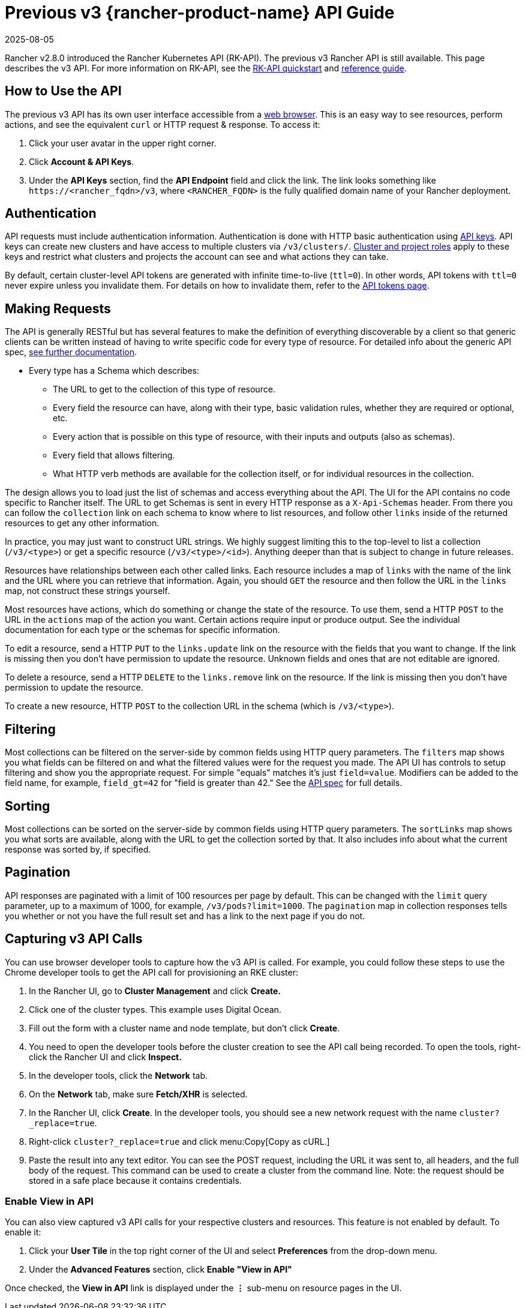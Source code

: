 = Previous v3 {rancher-product-name} API Guide
:revdate: 2025-08-05
:page-revdate: {revdate}

Rancher v2.8.0 introduced the Rancher Kubernetes API (RK-API). The previous v3 Rancher API is still available. This page describes the v3 API. For more information on RK-API, see the xref:api/quickstart.adoc[RK-API quickstart] and xref:api/reference.adoc[reference guide].

== How to Use the API

The previous v3 API has its own user interface accessible from a <<_enable_view_in_api,web browser>>. This is an easy way to see resources, perform actions, and see the equivalent `curl` or HTTP request & response. To access it:

. Click your user avatar in the upper right corner.
. Click *Account & API Keys*.
. Under the *API Keys* section, find the *API Endpoint* field and click the link. The link looks something like `\https://<rancher_fqdn>/v3`, where `<RANCHER_FQDN>` is the fully qualified domain name of your Rancher deployment.

== Authentication

API requests must include authentication information. Authentication is done with HTTP basic authentication using xref:rancher-admin/users/settings/api-keys.adoc[API keys]. API keys can create new clusters and have access to multiple clusters via `/v3/clusters/`. xref:rancher-admin/users/authn-and-authz/manage-role-based-access-control-rbac/cluster-and-project-roles.adoc[Cluster and project roles] apply to these keys and restrict what clusters and projects the account can see and what actions they can take.

By default, certain cluster-level API tokens are generated with infinite time-to-live (`ttl=0`). In other words, API tokens with `ttl=0` never expire unless you invalidate them. For details on how to invalidate them, refer to the xref:./api-tokens.adoc[API tokens page].

== Making Requests

The API is generally RESTful but has several features to make the definition of everything discoverable by a client so that generic clients can be written instead of having to write specific code for every type of resource. For detailed info about the generic API spec, https://github.com/rancher/api-spec/blob/master/specification.md[see further documentation].

* Every type has a Schema which describes:
 ** The URL to get to the collection of this type of resource.
 ** Every field the resource can have, along with their type, basic validation rules, whether they are required or optional, etc.
 ** Every action that is possible on this type of resource, with their inputs and outputs (also as schemas).
 ** Every field that allows filtering.
 ** What HTTP verb methods are available for the collection itself, or for individual resources in the collection.

The design allows you to load just the list of schemas and access everything about the API. The UI for the API contains no code specific to Rancher itself. The URL to get Schemas is sent in every HTTP response as a `X-Api-Schemas` header. From there you can follow the `collection` link on each schema to know where to list resources, and follow other `links` inside of the returned resources to get any other information.

In practice, you may just want to construct URL strings. We highly suggest limiting this to the top-level to list a collection (`/v3/<type>`) or get a specific resource (`/v3/<type>/<id>`). Anything deeper than that is subject to change in future releases.

Resources have relationships between each other called links. Each resource includes a map of `links` with the name of the link and the URL where you can retrieve that information. Again, you should `GET` the resource and then follow the URL in the `links` map, not construct these strings yourself.

Most resources have actions, which do something or change the state of the resource. To use them, send a HTTP `POST` to the URL in the `actions` map of the action you want. Certain actions require input or produce output. See the individual documentation for each type or the schemas for specific information.

To edit a resource, send a HTTP `PUT` to the `links.update` link on the resource with the fields that you want to change. If the link is missing then you don't have permission to update the resource. Unknown fields and ones that are not editable are ignored.

To delete a resource, send a HTTP `DELETE` to the `links.remove` link on the resource. If the link is missing then you don't have permission to update the resource.

To create a new resource, HTTP `POST` to the collection URL in the schema (which is `/v3/<type>`).

== Filtering

Most collections can be filtered on the server-side by common fields using HTTP query parameters. The `filters` map shows you what fields can be filtered on and what the filtered values were for the request you made. The API UI has controls to setup filtering and show you the appropriate request. For simple "equals" matches it's just `field=value`. Modifiers can be added to the field name, for example, `field_gt=42` for "field is greater than 42." See the https://github.com/rancher/api-spec/blob/master/specification.md#filtering[API spec] for full details.

== Sorting

Most collections can be sorted on the server-side by common fields using HTTP query parameters. The `sortLinks` map shows you what sorts are available, along with the URL to get the collection sorted by that. It also includes info about what the current response was sorted by, if specified.

== Pagination

API responses are paginated with a limit of 100 resources per page by default. This can be changed with the `limit` query parameter, up to a maximum of 1000, for example, `/v3/pods?limit=1000`. The `pagination` map in collection responses tells you whether or not you have the full result set and has a link to the next page if you do not.

== Capturing v3 API Calls

You can use browser developer tools to capture how the v3 API is called. For example, you could follow these steps to use the Chrome developer tools to get the API call for provisioning an RKE cluster:

. In the Rancher UI, go to *Cluster Management* and click *Create.*
. Click one of the cluster types. This example uses Digital Ocean.
. Fill out the form with a cluster name and node template, but don't click *Create*.
. You need to open the developer tools before the cluster creation to see the API call being recorded. To open the tools, right-click the Rancher UI and click *Inspect.*
. In the developer tools, click the *Network* tab.
. On the *Network* tab, make sure *Fetch/XHR* is selected.
. In the Rancher UI, click *Create*. In the developer tools, you should see a new network request with the name `cluster?_replace=true`.
. Right-click `cluster?_replace=true` and click menu:Copy[Copy as cURL.]
. Paste the result into any text editor. You can see the POST request, including the URL it was sent to, all headers, and the full body of the request. This command can be used to create a cluster from the command line. Note: the request should be stored in a safe place because it contains credentials.

=== Enable View in API

You can also view captured v3 API calls for your respective clusters and resources. This feature is not enabled by default. To enable it:

. Click your *User Tile* in the top right corner of the UI and select *Preferences* from the drop-down menu.
. Under the *Advanced Features* section, click *Enable "View in API"*

Once checked, the *View in API* link is displayed under the *⋮* sub-menu on resource pages in the UI.
